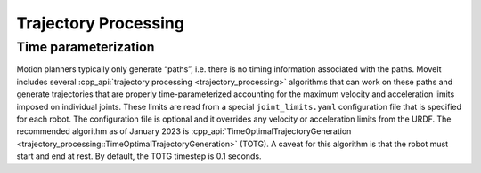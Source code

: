 =====================
Trajectory Processing
=====================

Time parameterization
---------------------

Motion planners typically only generate “paths”, i.e. there is no timing information associated with the paths.
MoveIt includes several :cpp_api:`trajectory processing <trajectory_processing>` algorithms that can work on these paths and generate trajectories that are properly time-parameterized accounting for the maximum velocity and acceleration limits imposed on individual joints.
These limits are read from a special ``joint_limits.yaml`` configuration file that is specified for each robot.
The configuration file is optional and it overrides any velocity or acceleration limits from the URDF.
The recommended algorithm as of January 2023 is :cpp_api:`TimeOptimalTrajectoryGeneration <trajectory_processing::TimeOptimalTrajectoryGeneration>` (TOTG).
A caveat for this algorithm is that the robot must start and end at rest.
By default, the TOTG timestep is 0.1 seconds.
